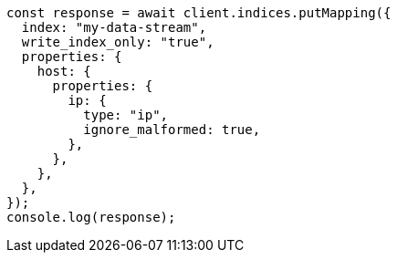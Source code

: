 // This file is autogenerated, DO NOT EDIT
// Use `node scripts/generate-docs-examples.js` to generate the docs examples

[source, js]
----
const response = await client.indices.putMapping({
  index: "my-data-stream",
  write_index_only: "true",
  properties: {
    host: {
      properties: {
        ip: {
          type: "ip",
          ignore_malformed: true,
        },
      },
    },
  },
});
console.log(response);
----
